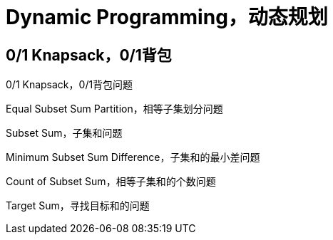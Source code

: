 [#dynamic-programming]
= Dynamic Programming，动态规划

[#0-1-knapsack]
== 0/1 Knapsack，0/1背包

0/1 Knapsack，0/1背包问题

Equal Subset Sum Partition，相等子集划分问题

Subset Sum，子集和问题

Minimum Subset Sum Difference，子集和的最小差问题

Count of Subset Sum，相等子集和的个数问题

Target Sum，寻找目标和的问题
